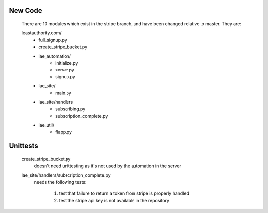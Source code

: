 New Code
--------
 There are 10 modules which exist in the stripe branch, and have been changed
 relative to master.  They are:

 leastauthority.com/
  - full_signup.py
  - create_stripe_bucket.py
  - lae_automation/
     - initialize.py
     - server.py
     - signup.py
  - lae_site/
     - main.py
  - lae_site/handlers
     - subscribing.py
     - subscription_complete.py
  - lae_util/
     - flapp.py

Unittests
---------

 create_stripe_bucket.py
  doesn't need unittesting as it's not used by the automation in the server

 lae_site/handlers/subscription_complete.py
  needs the following tests:

   #. test that failure to return a token from stripe is properly handled
   #. test the stripe api key is not available in the repository
